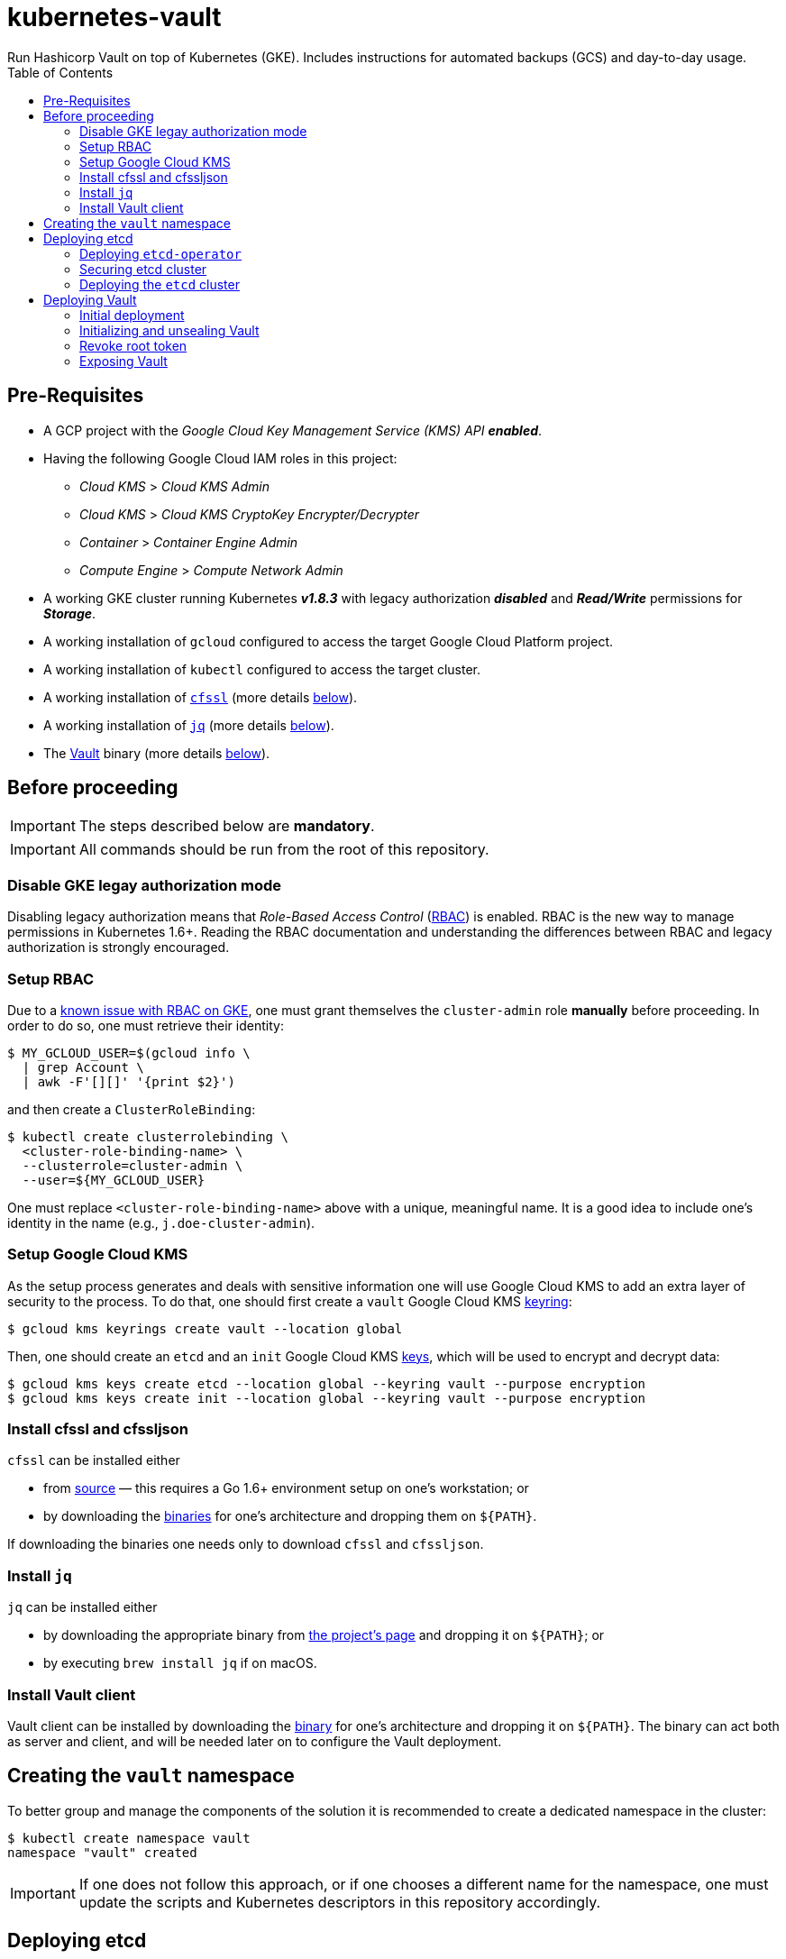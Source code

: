 = kubernetes-vault
Run Hashicorp Vault on top of Kubernetes (GKE). Includes instructions for automated backups (GCS) and day-to-day usage.
:icons: font
:toc:

ifdef::env-github[]
:tip-caption: :bulb:
:note-caption: :information_source:
:important-caption: :heavy_exclamation_mark:
:caution-caption: :fire:
:warning-caption: :warning:
endif::[]

== Pre-Requisites

* A GCP project with the _Google Cloud Key Management Service (KMS) API_
*_enabled_*.
* Having the following Google Cloud IAM roles in this project:
** _Cloud KMS_ > _Cloud KMS Admin_
** _Cloud KMS_ > _Cloud KMS CryptoKey Encrypter/Decrypter_
** _Container_ > _Container Engine Admin_
** _Compute Engine_ > _Compute Network Admin_
* A working GKE cluster running Kubernetes *_v1.8.3_* with legacy authorization
  *_disabled_* and *_Read/Write_* permissions for *_Storage_*.
* A working installation of `gcloud` configured to access the target Google
  Cloud Platform project.
* A working installation of `kubectl` configured to access the target cluster.
* A working installation of https://github.com/cloudflare/cfssl[`cfssl`]
  (more details <<#bookmark-cfssl, below>>).
* A working installation of https://stedolan.github.io/jq/[`jq`]
  (more details <<#bookmark-jq, below>>).
* The https://https://www.vaultproject.io/[Vault] binary (more
  details <<#bookmark-vault-binary, below>>).

== Before proceeding

[IMPORTANT]
====
The steps described below are **mandatory**.
====

[IMPORTANT]
====
All commands should be run from the root of this repository.
====

=== Disable GKE legay authorization mode

Disabling legacy authorization means that _Role-Based Access Control_
(https://kubernetes.io/docs/admin/authorization/rbac/[RBAC]) is enabled. RBAC
is the new way to manage permissions in Kubernetes 1.6+. Reading the RBAC
documentation and understanding the differences between RBAC and legacy
authorization is strongly encouraged.

=== Setup RBAC

Due to a https://cloud.google.com/container-engine/docs/role-based-access-control#defining_permissions_in_a_role[known issue with RBAC on GKE], one must grant themselves the `cluster-admin` role *manually* before
proceeding. In order to do so, one must retrieve their identity:

[source,bash]
----
$ MY_GCLOUD_USER=$(gcloud info \
  | grep Account \
  | awk -F'[][]' '{print $2}')
----

and then create a `ClusterRoleBinding`:

[source,bash]
----
$ kubectl create clusterrolebinding \
  <cluster-role-binding-name> \
  --clusterrole=cluster-admin \
  --user=${MY_GCLOUD_USER}
----

One must replace `<cluster-role-binding-name>` above with a
unique, meaningful name. It is a good idea to include one's identity in the
name (e.g., `j.doe-cluster-admin`).

=== Setup Google Cloud KMS

As the setup process generates and deals with sensitive information one will use
Google Cloud KMS to add an extra layer of security to the process. To do that,
one should first create a `vault` Google Cloud KMS
https://cloud.google.com/kms/docs/object-hierarchy#key_ring[keyring]:

[source,bash]
----
$ gcloud kms keyrings create vault --location global
----

Then, one should create an `etcd` and an `init` Google Cloud KMS
https://cloud.google.com/kms/docs/object-hierarchy#key[keys], which will be used
to encrypt and decrypt data:

[source,bash]
----
$ gcloud kms keys create etcd --location global --keyring vault --purpose encryption
$ gcloud kms keys create init --location global --keyring vault --purpose encryption
----

[[bookmark-cfssl]]
=== Install cfssl and cfssljson

`cfssl` can be installed either

* from https://github.com/cloudflare/cfssl[source] — this requires a Go 1.6+
  environment setup on one's workstation; or
* by downloading the https://pkg.cfssl.org/[binaries] for one's architecture and dropping them on `${PATH}`.

If downloading the binaries one needs only to download `cfssl` and `cfssljson`.

[[bookmark-jq]]
=== Install `jq`

`jq` can be installed either

* by downloading the appropriate binary from
  https://stedolan.github.io/jq/[the project's page] and dropping it on
  `${PATH}`; or
* by executing `brew install jq` if on macOS.

=== Install Vault client

Vault client can be installed by downloading the
https://www.vaultproject.io/downloads.html[binary] for one's architecture and
dropping it on `${PATH}`. The binary can act both as server and client, and
will be needed later on to configure the Vault deployment.

== Creating the `vault` namespace

To better group and manage the components of the solution it is recommended to
create a dedicated namespace in the cluster:

[source,bash]
----
$ kubectl create namespace vault
namespace "vault" created
----

[IMPORTANT]
====
If one does not follow this approach, or if one chooses a different name for the
namespace, one must update the scripts and Kubernetes descriptors in this
repository accordingly.
====

== Deploying etcd

=== Deploying `etcd-operator`

`etcd-operator` will be responsible for managing the etcd cluster that Vault
will use as storage backend. `etcd-backup-operator` and `etcd-restore-operator`
will, in turn, handle tasks such as periodic backups and disaster recovery.
These three components and the cluster itself will live in the
`vault` namespace.

Since RBAC is active on the cluster, one also needs to setup adequate
permissions. To do this one needs to

* create a `ClusterRole` specifying a list of permissions;
* create a dedicated `ServiceAccount` for `etcd-operator`;
* create a `CluserRoleBinding` that grants these permissions to the service
 account.

Below is the command needed to perform the tasks described above and deploy the
three components of `etcd-operator`:

[source,bash]
----
$ kubectl create -f ./etcd-operator/etcd-operator-bundle.yaml
clusterrole "etcd-operator" created
serviceaccount "etcd-operator" created
clusterrolebinding "etcd-operator" created
deployment "etcd-operator" created
deployment "etcd-backup-operator" created
deployment "etcd-restore-operator" created
service "etcd-restore-operator" created
----

At this point it is a good idea to check whether the deployments succeeded. One
should wait for a few seconds and then run:

[source,bash]
----
$ ETCD_OPERATOR_POD_NAME=$(kubectl get pod --namespace vault \
  | grep etcd-operator \
  | awk 'NR==1' \
  | awk '{print $1}')
$ ETCD_BACKUP_OPERATOR_POD_NAME=$(kubectl get pod --namespace vault \
  | grep etcd-backup-operator \
  | awk 'NR==1' \
  | awk '{print $1}')
$ ETCD_RESTORE_OPERATOR_POD_NAME=$(kubectl get pod --namespace vault \
  | grep etcd-restore-operator \
  | awk 'NR==1' \
  | awk '{print $1}')
----

[source,bash]
----
$ kubectl logs --follow --namespace vault "${ETCD_OPERATOR_POD_NAME}"
time="2017-11-25T10:03:26Z" level=info msg="etcd-operator Version: 0.7.0"
time="2017-11-25T10:03:26Z" level=info msg="Git SHA: 3bcbdb1"
time="2017-11-25T10:03:26Z" level=info msg="Go Version: go1.9.1"
time="2017-11-25T10:03:26Z" level=info msg="Go OS/Arch: linux/amd64"
time="2017-11-25T10:03:26Z" level=info msg="Event(v1.ObjectReference{Kind:"Endpoints", Namespace:"vault", Name:"etcd-operator", UID:"e1047470-d1c7-11e7-800e-42010a9a0046", APIVersion:"v1", ResourceVersion:"698376", FieldPath:""}): type: 'Normal' reason: 'LeaderElection' etcd-operator-5876bdb586-dhn95 became leader"
----

[source,bash]
----
$ kubectl logs --follow --namespace vault "${ETCD_BACKUP_OPERATOR_POD_NAME}"
time="2017-11-25T10:03:26Z" level=info msg="Go Version: go1.9.2"
time="2017-11-25T10:03:26Z" level=info msg="Go OS/Arch: linux/amd64"
time="2017-11-25T10:03:26Z" level=info msg="etcd-backup-operator Version: 0.0.1+git"
time="2017-11-25T10:03:26Z" level=info msg="Git SHA: b970de9d"
ERROR: logging before flag.Parse: I1127 18:30:36.257589       1 leaderelection.go:174] attempting to acquire leader lease...
ERROR: logging before flag.Parse: I1127 18:30:36.295994       1 leaderelection.go:184] successfully acquired lease vault/etcd-backup-operator
time="2017-11-25T10:03:26Z" level=info msg="Event(v1.ObjectReference{Kind:\"Endpoints\", Namespace:\"vault\", Name:\"etcd-backup-operator\", UID:\"0f990a0b-d3a1-11e7-800e-42010a9a0046\", APIVersion:\"v1\", ResourceVersion:\"1083817\", FieldPath:\"\"}): type: 'Normal' reason: 'LeaderElection' etcd-backup-operator-65ff78d94d-t2jjf became leader"
time="2017-11-25T10:03:26Z" level=info msg="starting backup controller" pkg=controller
----

[source,bash]
----
$ kubectl logs --follow --namespace vault "${ETCD_RESTORE_OPERATOR_POD_NAME}"
time="2017-11-25T10:03:26Z" level=info msg="Go Version: go1.9.2"
time="2017-11-25T10:03:26Z" level=info msg="Go OS/Arch: linux/amd64"
time="2017-11-25T10:03:26Z" level=info msg="etcd-backup-operator Version: 0.0.1+git"
time="2017-11-25T10:03:26Z" level=info msg="Git SHA: b970de9d"
ERROR: logging before flag.Parse: I1127 18:30:36.257589       1 leaderelection.go:174] attempting to acquire leader lease...
ERROR: logging before flag.Parse: I1127 18:30:36.295994       1 leaderelection.go:184] successfully acquired lease vault/etcd-backup-operator
time="2017-11-25T10:03:26Z" level=info msg="Event(v1.ObjectReference{Kind:\"Endpoints\", Namespace:\"vault\", Name:\"etcd-restore-operator\", UID:\"8663f9bb-d3a0-11e7-800e-42010a9a0046\", APIVersion:\"v1\", ResourceVersion:\"1083818\", FieldPath:\"\"}): type: 'Normal' reason: 'LeaderElection' etcd-restore-operator-86f7f67cdc-dk455 became leader"
time="2017-11-25T10:03:26Z" level=info msg="listening on 0.0.0.0:19999"
time="2017-11-25T10:03:26Z" level=info msg="starting restore controller" pkg=controller
----

If the output doesn't differ much from the example it is safe to proceed.

=== Securing etcd cluster

One is now almost ready to create the etcd cluster that will back the Vault
deployment. However, before proceeding, one needs to generate TLS certificates
to secure communications within and to the etcd cluster.

[NOTE]
====
Even though the etcd cluster won't be exposed to outside of the Kubernetes
cluster, and even though Vault encrypts all data before it reaches the
network, it is highly recommended to adopt additional security measures, such as enabling TLS authentication and communication within the cluster, i.e. cluster membership, and with clients of the cluster.
====

One will need different types of certificates for establishing TLS:

* A server certificate which etcd will use for serving client-to-server
 requests (such as a request for a key).
* A server certificate which etcd will use for serving server-to-server _aka_ peer-to-peer
 requests (such as clustering operations).
* A client certificate to authenticate requests from `etcd-operator`.
* A client certificate to authenticate requests from Vault.

One will also need a _Certificate Authority_ (CA) to sign these certificates.
Since one will be securing communications in cluster-internal domains (such as
`etcd-0000.etcd.vault.svc.cluster.local`) one cannot rely on an external
CA to provide these certificates. Therefore, one must bootstrap their own CA
and use it to sign these certificates.

[NOTE]
====
Since `etcd-operator` has some strict requirements on the format of the
input for TLS configuration, and due to the amount of certificates one needs
to generate, a helper script is provided at `tls/create-etcd-certs.sh`.
Running it will bootstrap the CA and sign all the necessary certificates.
====

To generate the certificates run:

[source,bash]
----
$ ./tls/create-etcd-certs.sh
2017/11/25 10:08:12 [INFO] generating a new CA key and certificate from CSR
(...)
----

[[bookmark-tls-certs]]

[IMPORTANT]
====
This will generate some `\*-crt.pem.kms` and `\*-key.pem.kms` files that will be
placed in the `tls/certs` folder. These files are encrypted using Google Cloud
KMS and may only be decrypted by an individual with the
_Cloud KMS CryptoKey Encrypter/Decrypter_ permissions on the current GCP
project. Nonetheless, one should make sure that these files are distributed only
among trusted individuals.
====

[NOTE]
====
The Certificate Authority generated in this step *_is not_* the same thing as
the Certificate Authority one is seeking to establish as a result of deploying this
project. Its only purpose is to establish trust in this particular setup of
etcd and Vault, and it *_must not_* be used for anything else.
====

As mentioned above, `etcd-operator` has strict requirements regarding the names
of the certificate files used to establish TLS communications. In particular,
`etcd-operator` expects three Kubernetes secrets to be provided when creating a
new etcd cluster:

[cols="2*"]
|===
^| Secret name
^| Description

^| `etcd-peer-tls`
<| a secret containing a certificate bundle for
 _server-to-server_ communication.
^| `etcd-server-tls`
<| a secret containing a certificate bundle for
 _client-to-server_ communication.
^| `etcd-operator-tls`
<| a secret containing a certificate bundle for
 authenticating `etcd-operator` requests.
|===

[NOTE]
====
The structure of each secret is discussed in detail in the `etcd-operator`
https://github.com/coreos/etcd-operator/blob/v0.6.0/doc/user/cluster_tls.md[docs].
In order to ease the creation of these secrets, a
helper script is provided at `tls/create-etcd-secrets.sh`. Running it will
create all the necessary secrets in the Kubernetes cluster.
====

To create the aforementioned secrets, one must run:

[source,bash]
----
$ ./tls/create-etcd-secrets.sh
secret "etcd-peer-tls" created
secret "etcd-server-tls" created
secret "etcd-operator-tls" created
secret "vault-etcd-tls" created
----

The `vault-tls` secret will be needed later on.

[NOTE]
====
At this point one should give <<bookmark-tls-certs,this note>> a second read
and decide what to do with the files in `tls/certs`, as they won't be needed for
the remainder of the procedure.
====

=== Deploying the `etcd` cluster

Now that `etcd-operator` and the necessary Kubernetes secrets are adequately
setup, it is time to create the etcd cluster. To do that, one must run:

[source,bash]
----
$ kubectl create -f etcd/etcd-etcdcluster.yaml
etcdcluster "etcd" created
----

By default ./etcd/etcd-etcdcluster.yaml[the cluster specification] is:

* Cluster name is `etcd`.
* Use etcd *v3.1.10*.
* Have *three nodes*.

Before proceeding any further, one must check whether the etcd cluster deployment succeeded by inspecting
pods in the `vault` namespace:

[source,bash]
----
$ kubectl get pod --namespace vault
NAME                                     READY     STATUS    RESTARTS   AGE
etcd-0000                                1/1       Running   0          6m
etcd-0001                                1/1       Running   0          6m
etcd-0002                                1/1       Running   0          6m
etcd-operator-5876bdb586-dj6dc           1/1       Running   0          7m
etcd-backup-operator-5876bdb586-t2jjf    1/1       Running   0          7m
etcd-restore-operator-5876bdb586-dk455   1/1       Running   0          7m
----

If one's output is similar to this it is safe to proceed.

== Deploying Vault

Vault's deployment has to be split in three parts:

* One first creates the Vault `StatefulSet` itself, which creates two Vault
  instances that are _uninitialized_ and _sealed_. This means they will not
  accept any requests except for the ones required for the initial
  configuration process.
* One then proceeds to _initializing_ the Vault storage backend and _unsealing_
  the two Vault instances. This will leave Vault in a state in which it can
  accept requests.
* One finally exposes the Vault deployment to outside the Kubernetes cluster
  and secures the deployment.

=== Initial deployment

Vault's deployment is composed of seven files:

[cols="2*"]
|===

^|File
^|Description

^|`nginx-configmap.yaml`
<|contains Nginx's configuration file
^|`vault-configmap.yaml`
<|contains Vault's
  https://www.vaultproject.io/docs/configuration/index.html[configuration]
  file
^|`vault-serviceaccount.yaml`
<|creates a service account for Vault
^|`vault-service.yaml`
<|exposes Vault as a service inside the Kubernetes cluster (both for API
  requests and clustering)
^|`vault-statefulset.yaml`
<|describes the deployment of Vault itself
^|`vault-api-service.yaml`
<|creates a `NodePort` service that exposes the Vault API
^|`vault-api-ingress.yaml`
<|exposes the Vault API to outside the Kubernetes cluster

|===

[NOTE]
====
Creating a dedicated service account for Vault doesn't bring any immediate
benefit. However, it allows us to follow the principle of least-privilege from
an early stage and to prevent some known issues with `default` service
accounts.
====

[NOTE]
====
The *_headless service_* service defined in `vault-service.yaml` supports
both the `StatefulSet` defined in `vault-statefulset.yaml` as well as
clustering and high-availability of the Vault deployment.
====

[NOTE]
====
One must create the `vault-api-service.yaml` service to support the ingress
resource in GCP, since the GCE ingress controller requires a service of type
`NodePort` to be created.
====

In this first part one will be creating the first five resources, leaving the
second service and the ingress resources for later. In order to start the
deployment one needs to run the following commands:

[IMPORTANT]
====
Before running the following commands one should update the
`vault/vault-configmap.yaml` file with the address where Vault will be made
publicly accessible (check <<#bookmark-vault-address,below>>).
====

[source,bash]
----
$ kubectl create -f vault/nginx-configmap.yaml
configmap "vault" created
----

[source,bash]
----
$ kubectl create -f vault/vault-configmap.yaml
configmap "vault" created
----

[source,bash]
----
$ kubectl create -f vault/vault-serviceaccount.yaml
serviceaccount "vault" created
----

[source,bash]
----
$ kubectl create -f vault/vault-service.yaml
service "vault" created
----

[source,bash]
----
$ kubectl create -f vault/vault-statefulset.yaml
statefulset "vault" created
----

As mentioned above, this will create two Vault instances that are
_uninitialized_ and _sealed_. This means that they will not accept requests
except for the ones required for the initial configuration process.

Before proceeding any further, one must check whether the Vault deployment suceeded by inspecting
pods in the `vault` namespace:

[source,bash]
----
$ kubectl get pod --namespace vault
NAME                                     READY     STATUS    RESTARTS   AGE
etcd-0000                                1/1       Running   0          1h
etcd-0001                                1/1       Running   0          1h
etcd-0002                                1/1       Running   0          1h
etcd-operator-5876bdb586-dj6dc           1/1       Running   0          1h
etcd-backup-operator-5876bdb586-t2jjf    1/1       Running   0          1h
etcd-restore-operator-5876bdb586-dk455   1/1       Running   0          1h
vault-0                                  1/2       Running   0          19s
vault-1                                  1/2       Running   0          19s
----

If one’s output is similar to this it is safe to proceed.

[IMPORTANT]
====
At this point, Vault is yet to be initialized and unsealed.
Only after it is, will Kubernetes detect the Vault service is ready to be served.
====

If one inspects the logs of a Vault container, say `vault-0`, one will find the
following output:

[source,bash]
----
$ kubectl logs --namespace vault --container vault vault-0
==> Vault server configuration:

                     Cgo: disabled
         Cluster Address: https://vault:8201
              Listener 1: tcp (addr: "0.0.0.0:8200", cluster address: "0.0.0.0:8201", tls: "disabled")
               Log Level: info
                   Mlock: supported: true, enabled: true
        Redirect Address: https://vault.example.com
                 Storage: etcd (HA available)
                 Version: Vault v0.9.0
             Version Sha: bdac1854478538052ba5b7ec9a9ec688d35a3335

==> Vault server started! Log data will stream in below:

2017/11/25 13:22:16.424742 [INFO ] core: security barrier not initialized
2017/11/25 13:22:21.423651 [INFO ] core: security barrier not initialized
2017/11/25 13:22:26.424083 [INFO ] core: security barrier not initialized
(...)
----

These `INFO` level messages indicate that Vault hasn't been initialized
yet. Vault will keep repeating these until one takes action.

=== Initializing and unsealing Vault

[IMPORTANT]
====
This procedure must be executed by a trusted individual. One will be handling
information that, if leaked, can compromise the security of the data stored by
Vault.
====

Vault must now be initialized, and both instances must be unsealed. As the
Vault pods are not accessible from outside the cluster at this time, one needs
to establish port-forwarding to one's local workstation. To do that, one should
run the following:

[source,bash]
----
$ kubectl port-forward --namespace vault vault-0 18200:8200 // <1>
Forwarding from 127.0.0.1:18200 -> 8200
Forwarding from [::1]:18200 -> 8200
----
<1> Forwards port `8200` of the first Vault pod to the local `18200` port.

Now, one should leave this command running, open a second terminal window and:

Set the value of the `VAULT_ADDR` environment variable to the address where the first Vault pod is exposed locally.

[source,bash]
----
$ export VAULT_ADDR="http://127.0.0.1:18200" // <1>
----

Initialize Vault, encrypting the resulting information using the abovementioned
key:

[source,bash]
----
$ vault init | gcloud kms encrypt \
    --plaintext-file - \
    --ciphertext-file vault-init.kms \
    --keyring vault \
    --key init \
    --location global
----

Before proceeding one may want to check that the initialization and encryption
process were successful. To do that one must run:

[source,bash]
----
$ gcloud kms decrypt \
    --plaintext-file - \
    --ciphertext-file vault-init.kms \
    --keyring vault \
    --key init \
    --location global
Unseal Key 1: +G8hVWrVaOnEQquasRyWdE2RAFuCQumodY6YgzfJzGOD
Unseal Key 2: XpfepkWVkMWLMJRyranNQDSofE1TjXTJho+ImaozyQ6X
Unseal Key 3: wfFvslot+7s0ainbE40iIhfSk7L6rs+4prc0pjQzvxtJ
Unseal Key 4: BhWFOwkg2QTW5DkBfzZWTygWAQ3IA6pMGtUF1i+wUxOr
Unseal Key 5: iLGQSSJhBqe65zpkliOATGcCe+7d2L0wn5Nl3KO3PZW9
Initial Root Token: c689c370-22ec-8268-0ea8-4cbb50c2e00c

Vault initialized with 5 keys and a key threshold of 3. Please
securely distribute the above keys. When the vault is re-sealed,
restarted, or stopped, you must provide at least 3 of these keys
to unseal it again.

Vault does not store the master key. Without at least 3 keys,
your vault will remain permanently sealed.
----

As one may see, this outputs the five unseal keys and the initial root token for
the Vault instance. At this point it is of extreme importance to:

* establish adequate access to Google Cloud KMS in the project so that only
  trusted individuals are able to decrypt `vault-init.kms`.
* distribute `vault-init.kms` among these trusted individuals.

[NOTE]
====
Every individual with _Cloud KMS CryptoKey Encrypter/Decrypter_ permissions on
the project and access to `vault-init.kms` is able to unseal Vault and perform
operations as root.
====

Now that Vault is initialized it is time to unseal it so that it can be used. Per default configuration, one will need to unseal 3 times, each one with one non-repeated unseal key generated above.

Using the same terminal window where one ran `vault init`, one must run:

[source,bash]
----
$ for i in {1..3}; do \
    vault unseal "$(
      gcloud kms decrypt \
        --plaintext-file - \
        --ciphertext-file vault-init.kms \
        --keyring vault \
        --key init \
        --location global \
        | awk "NR==${i}" \
        | awk -F ": " '{print $2}'
      )"
done
----

This will decrypt `vault-init.kms` in-memory, pick the first three unseal keys
and perform an unseal step with each one.

The first Vault pod is now unsealed and ready to serve requests.

Inspecting pods in the `vault` namespace should now output something similar to:

[source,bash]
----
$ kubectl get --namespace vault pod
NAME                                     READY     STATUS    RESTARTS   AGE
etcd-0000                                1/1       Running   0          1h
etcd-0001                                1/1       Running   0          1h
etcd-0002                                1/1       Running   0          1h
etcd-operator-5876bdb586-dj6dc           1/1       Running   0          1h
etcd-backup-operator-5876bdb586-t2jjf    1/1       Running   0          1h
etcd-restore-operator-5876bdb586-dk455   1/1       Running   0          1h
vault-0                                  2/2       Running   0          3m
vault-1                                  2/2       Running   0          3m
----

Now, one must also _unseal_ the second Vault instance. One should get back to
the *_first terminal window_* — where `kubectl port-forward` is running — and
stop the running process (using `Ctrl-C`). Then, one should run

[source,bash]
----
$ kubectl port-forward --namespace vault vault-1 28200:8200 // <1>
Forwarding from 127.0.0.1:28200 -> 8200
Forwarding from [::1]:28200 -> 8200
----
<1> Forwards port `8200` of the first Vault pod to the local `28200` port.

Now one should get back to the *_second terminal window_* — where
`vault init` and `vault unseal` were run before — and repeat the instructions followed to unseal the first Vault pod.

If one inspects the logs of the `vault-1` pod one will see that it is now unsealed:

[source,bash]
----
$ kubectl logs --container vault --namespace vault vault-1
(...)
2017/11/25 13:25:13.459271 [INFO ] core: vault is unsealed
2017/11/25 13:25:13.459401 [INFO ] core: entering standby mode
----

However, inspecting pods in the `vault` namespace will still show the pod as not
ready:

[source,bash]
----
$ kubectl get --namespace vault pod
NAME      READY     STATUS    RESTARTS   AGE
vault-0   2/2       Running   0          9m
vault-1   1/2       Running   0          9m
----

This is because the second Vault pod will operate as a *_standby_* instance,
meaning that it is ready to serve requests in case the first pod fails. However,
for network optimization, Kubernetes will mark such a _standby_ instance as not
ready so that any requests are directed only to the _active_ instance. When
the `vault-0` pod fails for any reason, `vault-1` will take control and
Kubernetes will direct all incoming requests to it. In this scenario, `vault-0`
will take the role of _standby_ once it recovers from failure.

[IMPORTANT]
====
To learn more about clustering and high-availability in Vault one
should head over to
https://www.vaultproject.io/docs/concepts/ha.html[Vault's HA documentation].
====

=== Revoke root token

There is one last step one should do before proceeding. We need to _revoke_ the
initial root token. While this may seem counter-intuitive it is in fact a
recommended practice. In the same terminal window where one ran the last
`vault unseal` command, one should run:

[source,bash]
----
$ vault auth "$(
    gcloud kms decrypt \
      --plaintext-file - \
      --ciphertext-file vault-init.kms \
      --keyring vault \
      --key init \
      --location global \
      | awk "NR==6" \
      | awk -F ": " '{print $2}'
    )"
Successfully authenticated! You are now logged in.
token: <1>
token_duration: 0
token_policies: [root]
----

This will decrypt `vault-init.kms` in-memory, pick the initial root token and
perform an authentication step.

[source,bash]
----
$ vault token-revoke -self <1>
Success! Token revoked if it existed.
----
<1> This corresponds to the _initial root token_.

The Vault deployment is now initialized, both instances are unsealed, and the
initial root token has been revoked. It is now time to continue the deployment
by exposing the Vault deployment to outside the Kubernetes cluster.

[TIP]
====
One may now return to the terminal window where `kubectl port-forward` is
running and terminate the process using Ctrl-C.
====

[IMPORTANT]
====
The *_unseal_* procedure must be performed to every new Vault pod, i.e. when a pod crashes or is restarted.
====

=== Exposing Vault

One will now expose Vault to outside the cluster, so that applications running
in other clusters can access it. To do this one needs to create a global static
IP in GCP:

[source,bash]
----
$ gcloud compute addresses create vault --global
Created [https://www.googleapis.com/compute/v1/projects/<project-name>/global/addresses/vault].
----

[source,bash]
----
$ gcloud compute addresses describe vault --global
address: <1>
creationTimestamp: '2017-11-25T06:25:39.628-07:00'
description: ''
id: '7579662126224115422'
ipVersion: IPV4
kind: compute#address
name: vault
selfLink: https://www.googleapis.com/compute/v1/projects/<project-name>/global/addresses/vault
status: RESERVED
----
<1> The IP address one will use to expose Vault.

[IMPORTANT]
====
If one creates the IP address with a different name one must update the
`vault/vault-api-ingress.yaml` file accordingly.
====

[[bookmark-vault-address]]

After the `vault` IP address is created, one must configure the DNS of the
domain one is going to use to expose Vault. For instance, if one wants to
expose Vault at `https://vault.example.com` one has to create a DNS record with
type `A` and name `vault` pointing to the abovementioned IP address at the DNS
provider for the `example.com` domain. The steps to do this are highly
dependent on the DNS provider for the domain and cannot be detailed here.

From this point on, it is assumed that DNS has been properly configured
and that changes have propagated. One can test whether changes have propagated
by using `dig`:

[source,bash]
----
dig @8.8.8.8 vault.example.com A

; <<>> DiG 9.8.3-P1 <<>> @8.8.8.8 vault.example.com A
; (1 server found)
;; global options: +cmd
;; Got answer:
;; ->>HEADER<<- opcode: QUERY, status: NOERROR, id: 43874
;; flags: qr rd ra; QUERY: 1, ANSWER: 1, AUTHORITY: 0, ADDITIONAL: 0

;; QUESTION SECTION:
;vault.example.com.		IN	A

;; ANSWER SECTION:
vault.example.com.	299	IN	A	<2>

;; Query time: 61 msec
;; SERVER: 8.8.8.8#53(8.8.8.8)
;; WHEN: Mon Sep 18 13:13:49 2017
;; MSG SIZE  rcvd: 53
----
<1> Looks-up `A` records for `vault.example.com` at Google Public DNS (`8.8.8.8`).
<2> This must match the global IP address created above.

[IMPORTANT]
====
It is highly recommended to wait for changes to propagate before proceeding.
====

[IMPORTANT]
====
Before running the following commands, one should update the
`vault/vault-api-ingress.yaml` file with the actual domain name used to expose
Vault.
====

Once the `vault` IP address is created, one must create the service and ingress
resources:

[source,bash]
----
$ kubectl create -f vault/vault-api-service.yaml
service "vault" created
----

[source,bash]
----
$ kubectl create -f vault/vault-api-ingress.yaml
ingress "vault" created
----

The above will create a
https://cloud.google.com/compute/docs/load-balancing/[_global *external* load-balancer_]
pointing to the Vault deployment.

In order to secure Vault external access one must now configure HTTPS access.
The easiest and cheapest way to obtain a trusted TLS certicate is using
https://letsencrypt.org/[Let's Encrypt], and the easiest way to automate the
process of obtaining and renewing certificates from Let's Encrypt is by using
https://github.com/jetstack/kube-lego[`kube-lego`]:

[IMPORTANT]
====
Before running the following commands one should update the
`kube-lego/kube-lego.yaml` file with one's information, i.e. email.
====

[source,bash]
----
$ kubectl create -f ./kube-lego/kube-lego-bundle.yaml
namespace "kube-lego" created
configmap "kube-lego" created
deployment "kube-lego" created
----

As soon as it starts, `kube-lego` will start monitoring ingress resources and
requesting certificates from Let's Encrypt. One can check that the deployment
succeeded by running the following:

[source,bash]
----
$ KUBE_LEGO_POD_NAME=$(kubectl get --namespace kube-lego pod \
  | grep kube-lego \
  | awk 'NR==1' \
  | awk '{print $1}')
----

[source,bash]
----
$ kubectl logs --namespace kube-lego "${KUBE_LEGO_POD_NAME}"
time="2017-11-25T13:29:38Z" level=info msg="kube-lego 0.1.5-a9592932 starting" context=kubelego
time="2017-11-25T13:29:38Z" level=info msg="connecting to kubernetes api: https://10.15.240.1:443" context=kubelego
time="2017-11-25T13:29:38Z" level=info msg="successfully connected to kubernetes api v1.8.3-gke.0" context=kubelego
time="2017-11-25T13:29:38Z" level=info msg="server listening on http://:8080/" context=acme
(...)
----

[IMPORTANT]
====
Let's Encrypt must be able to reach port `TCP 80` on domains for which certificates
are requested, so one must use the

[source,yaml]
----
kubernetes.io/ingress.allow-http: "true"
----

annotation in `vault/vault-api-ingress.yaml`. Please note that it is safe to
set the abovementioned annotation, since the NGINX instance that is deployed
alongside Vault makes sure that Vault only communicates over HTTPS.
Any request to Vault via plain HTTP will be rejected.
====

If everything goes well, after a short while one will be able to access

https://vault.example.com/v1/sys/health

securely. On the other hand, one will not be able to access
http://vault.example.com/v1/sys/health.
